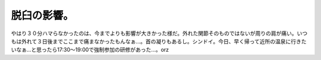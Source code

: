 脱臼の影響。
============

やはり３０分ハマらなかったのは、今までよりも影響が大きかった様だ。外れた関節そのものではないが周りの肩が痛い。いつもは外れて３日後までここまで痛まなかったもんなぁ…。首の凝りもあるし。シンドイ。今日、早く帰って近所の温泉に行きたいなぁ…と思ったら17:30～19:00で強制参加の研修があった…。orz






.. author:: default
.. categories:: life,work
.. tags::
.. comments::
